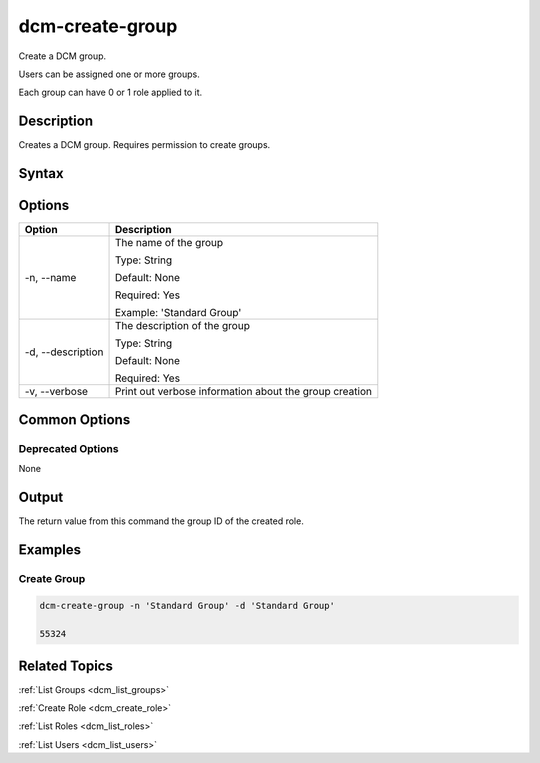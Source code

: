 .. raw:: latex

      \newpage

.. _dcm_create_group:

dcm-create-group
----------------

Create a DCM group. 

Users can be assigned one or more groups. 

Each group can have 0 or 1 role applied to it.

Description
~~~~~~~~~~~

Creates a DCM group. Requires permission to create groups.

Syntax
~~~~~~

.. program-output:: dcm-create-group -h

Options
~~~~~~~

+--------------------+--------------------------------------------------------+
| Option             | Description                                            |
+====================+========================================================+
| -n, --name         | The name of the group                                  | 
|                    |                                                        |
|                    | Type: String                                           |
|                    |                                                        |
|                    | Default: None                                          |
|                    |                                                        |
|                    | Required: Yes                                          |
|                    |                                                        |
|                    | Example: 'Standard Group'                              |
+--------------------+--------------------------------------------------------+
| -d, --description  | The description of the group                           | 
|                    |                                                        |
|                    | Type: String                                           |
|                    |                                                        |
|                    | Default: None                                          |
|                    |                                                        |
|                    | Required: Yes                                          |
|                    |                                                        |
+--------------------+--------------------------------------------------------+
| -v, --verbose      | Print out verbose information about the group creation |
+--------------------+--------------------------------------------------------+

Common Options
~~~~~~~~~~~~~~

Deprecated Options
^^^^^^^^^^^^^^^^^^

None

Output
~~~~~~

The return value from this command the group ID of the created role.

Examples
~~~~~~~~

Create Group
^^^^^^^^^^^^

.. code-block:: bash

   dcm-create-group -n 'Standard Group' -d 'Standard Group'

   55324 

Related Topics
~~~~~~~~~~~~~~

:ref:`List Groups <dcm_list_groups>`

:ref:`Create Role <dcm_create_role>`

:ref:`List Roles <dcm_list_roles>`

:ref:`List Users <dcm_list_users>`

